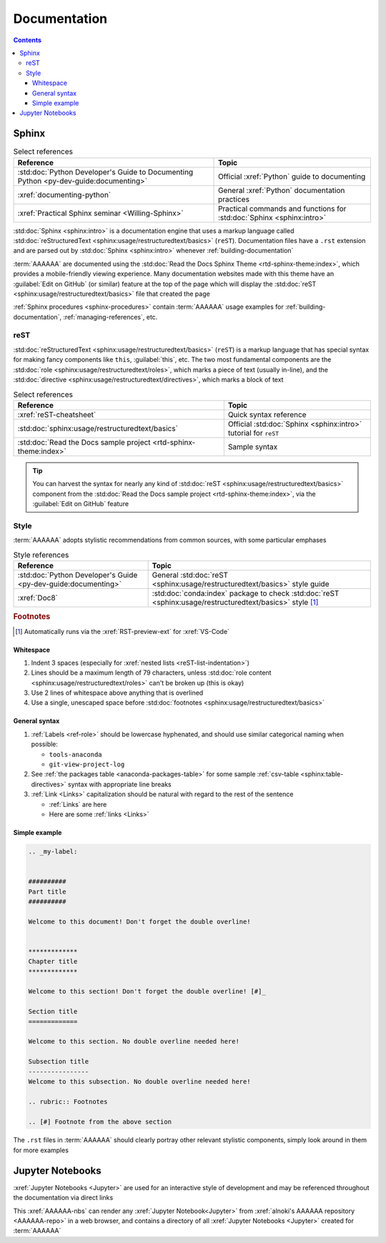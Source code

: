 .. _concepts-documentation:


#############
Documentation
#############

.. contents:: Contents
   :local:


******
Sphinx
******

.. csv-table:: Select references
   :header: "Reference", "Topic"
   :align: center

   :std:doc:`Python Developer's Guide to Documenting Python <py-dev-guide:documenting>`, "
   Official :xref:`Python` guide to documenting"
   :xref:`documenting-python`, General :xref:`Python` documentation practices
   :xref:`Practical Sphinx seminar <Willing-Sphinx>`, "Practical commands and
   functions for :std:doc:`Sphinx <sphinx:intro>`"


:std:doc:`Sphinx <sphinx:intro>` is a documentation engine that uses a markup
language called
:std:doc:`reStructuredText <sphinx:usage/restructuredtext/basics>` (``reST``).
Documentation files have a ``.rst`` extension and are parsed out by
:std:doc:`Sphinx <sphinx:intro>` whenever :ref:`building-documentation`

:term:`AAAAAA` are documented using the
:std:doc:`Read the Docs Sphinx Theme <rtd-sphinx-theme:index>`, which provides
a mobile-friendly viewing experience. Many documentation websites made with
this theme have an :guilabel:`Edit on GitHub` (or similar) feature at
the top of the page which will display the
:std:doc:`reST <sphinx:usage/restructuredtext/basics>` file that created the
page

:ref:`Sphinx procedures <sphinx-procedures>` contain :term:`AAAAAA` usage
examples for :ref:`building-documentation`, :ref:`managing-references`, etc.

reST
====

:std:doc:`reStructuredText <sphinx:usage/restructuredtext/basics>` (``reST``)
is a markup language that has special syntax for making fancy
components like ``this``, :guilabel:`this`, etc. The two most fundamental
components are the :std:doc:`role <sphinx:usage/restructuredtext/roles>`, which
marks a piece of text (usually in-line), and the
:std:doc:`directive <sphinx:usage/restructuredtext/directives>`, which marks a
block of text

.. csv-table:: Select references
   :header: "Reference", "Topic"
   :align: center

   :xref:`reST-cheatsheet`, Quick syntax reference
   :std:doc:`sphinx:usage/restructuredtext/basics`, "Official
   :std:doc:`Sphinx <sphinx:intro>` tutorial for ``reST``"
   :std:doc:`Read the Docs sample project <rtd-sphinx-theme:index>`, "Sample
   syntax"


.. tip::

   You can harvest the syntax for nearly any kind of
   :std:doc:`reST <sphinx:usage/restructuredtext/basics>` component from the
   :std:doc:`Read the Docs sample project <rtd-sphinx-theme:index>`, via the
   :guilabel:`Edit on GitHub` feature

.. _documentation-style:

Style
=====

:term:`AAAAAA` adopts stylistic recommendations from common sources, with some
particular emphases

.. csv-table:: Style references
   :header: "Reference", "Topic"
   :align: center

   :std:doc:`Python Developer's Guide <py-dev-guide:documenting>`, "
   General :std:doc:`reST <sphinx:usage/restructuredtext/basics>` style guide"
   :xref:`Doc8`, ":std:doc:`conda:index` package to check
   :std:doc:`reST <sphinx:usage/restructuredtext/basics>` style [#]_"

.. rubric:: Footnotes

.. [#] Automatically runs via the :xref:`RST-preview-ext` for :xref:`VS-Code`

Whitespace
----------

#. Indent 3 spaces (especially for
   :xref:`nested lists <reST-list-indentation>`)
#. Lines should be a maximum length of 79 characters, unless
   :std:doc:`role content <sphinx:usage/restructuredtext/roles>` can't be
   broken up (this is okay)
#. Use 2 lines of whitespace above anything that is overlined
#. Use a single, unescaped space before
   :std:doc:`footnotes <sphinx:usage/restructuredtext/basics>`

General syntax
--------------

#. :ref:`Labels <ref-role>` should be lowercase hyphenated, and should use
   similar categorical naming when possible:

   * ``tools-anaconda``
   * ``git-view-project-log``

#. See :ref:`the packages table <anaconda-packages-table>` for some sample
   :ref:`csv-table <sphinx:table-directives>` syntax with appropriate line
   breaks
#. :ref:`Link <Links>` capitalization should be natural with regard to the
   rest of the sentence

   * :ref:`Links` are here
   * Here are some :ref:`links <Links>`


Simple example
--------------

.. code-block:: rest

   .. _my-label:


   ##########
   Part title
   ##########

   Welcome to this document! Don't forget the double overline!


   *************
   Chapter title
   *************

   Welcome to this section! Don't forget the double overline! [#]_

   Section title
   =============

   Welcome to this section. No double overline needed here!

   Subsection title
   ----------------
   Welcome to this subsection. No double overline needed here!

   .. rubric:: Footnotes

   .. [#] Footnote from the above section

The ``.rst`` files in :term:`AAAAAA` should clearly portray other relevant
stylistic components, simply look around in them for more examples


*****************
Jupyter Notebooks
*****************

:xref:`Jupyter Notebooks <Jupyter>` are used for an interactive style of
development and may be referenced throughout the documentation via direct links

This :xref:`AAAAAA-nbs` can render any :xref:`Jupyter Notebook<Jupyter>` from
:xref:`alnoki's AAAAAA repository <AAAAAA-repo>` in a web browser, and contains
a directory of all :xref:`Jupyter Notebooks <Jupyter>` created for
:term:`AAAAAA`
